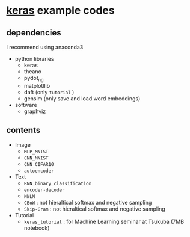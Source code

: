 * [[https://github.com/fchollet/keras][keras]] example codes

** dependencies

I recommend using anaconda3

- python libraries
  - keras
  - theano
  - pydot_ng
  - matplotllib
  - daft (only ~tutorial~ )
  - gensim (only save and load word embeddings)
 
- software
  - graphviz


** contents

- Image
  - ~MLP_MNIST~
  - ~CNN_MNIST~
  - ~CNN_CIFAR10~
  - ~autoencoder~

- Text
  - ~RNN_binary_classification~
  - ~encoder-decoder~
  - ~NNLM~
  - ~CBoW~ : not hieraltical softmax and negative sampling
  - ~Skip-Gram~ : not hieraltical softmax and negative sampling

- Tutorial
  - ~keras_tutorial~ : for Machine Learning seminar at Tsukuba (7MB notebook)

